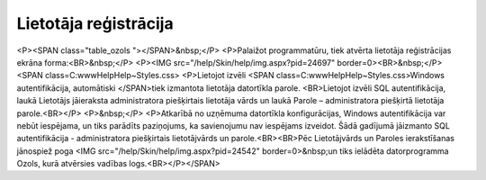 .. 14032 ==========================Lietotāja reģistrācija========================== <P><SPAN class="table_ozols   "></SPAN>&nbsp;</P>
<P>Palaižot programmatūru, tiek atvērta lietotāja reģistrācijas ekrāna forma:<BR>&nbsp;</P>
<P><IMG src="/help/Skin/help/img.aspx?pid=24697" border=0><BR>&nbsp;</P><SPAN class=C:\www\Help\Help\~\Styles.css>
<P>Lietojot izvēli <SPAN class=C:\www\Help\Help\~\Styles.css>Windows autentifikācija, automātiski </SPAN>tiek izmantota lietotāja datortīkla parole. <BR>Lietojot izvēli SQL autentifikācija, laukā Lietotājs jāieraksta administratora piešķirtais lietotāja vārds un laukā Parole – administratora piešķirtā lietotāja parole.<BR></P>
<P>&nbsp;</P>
<P>Atkarībā no uzņēmuma datortīkla konfigurācijas, Windows autentifikācija var nebūt iespējama, un tiks parādīts paziņojums, ka savienojumu nav iespējams izveidot. Šādā gadījumā jāizmanto SQL autentifikācija - administratora piešķirtais lietotājvārds un parole.<BR><BR>Pēc Lietotājvārds un Paroles ierakstīšanas jānospiež poga <IMG src="/help/Skin/help/img.aspx?pid=24542" border=0>&nbsp;un tiks ielādēta datorprogramma Ozols, kurā atvērsies vadības logs.<BR></P></SPAN> .. toctree::   :maxdepth: 5    14132.rst